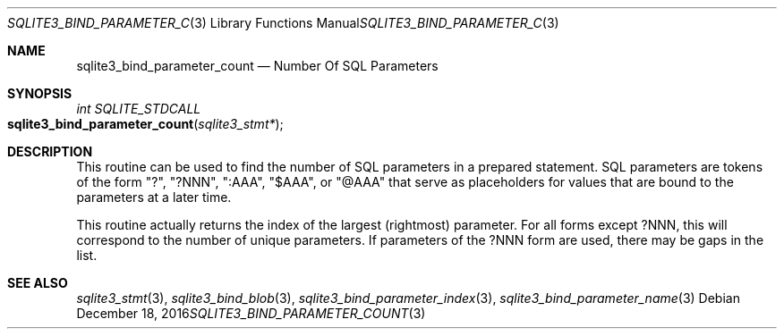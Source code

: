 .Dd December 18, 2016
.Dt SQLITE3_BIND_PARAMETER_COUNT 3
.Os
.Sh NAME
.Nm sqlite3_bind_parameter_count
.Nd Number Of SQL Parameters
.Sh SYNOPSIS
.Ft int SQLITE_STDCALL 
.Fo sqlite3_bind_parameter_count
.Fa "sqlite3_stmt*"
.Fc
.Sh DESCRIPTION
This routine can be used to find the number of SQL parameters
in a prepared statement.
SQL parameters are tokens of the form "?", "?NNN", ":AAA", "$AAA",
or "@AAA" that serve as placeholders for values that are  bound
to the parameters at a later time.
.Pp
This routine actually returns the index of the largest (rightmost)
parameter.
For all forms except ?NNN, this will correspond to the number of unique
parameters.
If parameters of the ?NNN form are used, there may be gaps in the list.
.Pp
.Sh SEE ALSO
.Xr sqlite3_stmt 3 ,
.Xr sqlite3_bind_blob 3 ,
.Xr sqlite3_bind_parameter_index 3 ,
.Xr sqlite3_bind_parameter_name 3
